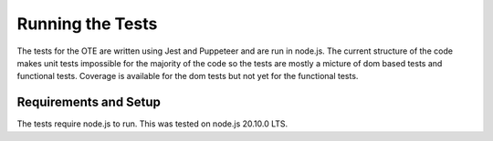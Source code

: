 #################
Running the Tests
#################

The tests for the OTE are written using Jest and Puppeteer and are run in node.js. The current structure of the code
makes unit tests impossible for the majority of the code so the tests are mostly a micture of dom based tests and 
functional tests. Coverage is available for the dom tests but not yet for the functional tests.

======================
Requirements and Setup
======================

The tests require node.js to run. This was tested on node.js 20.10.0 LTS. 
